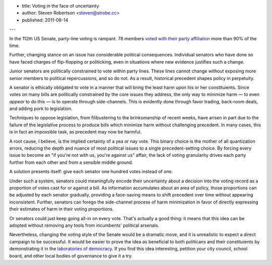 - title: Voting in the face of uncertainty
- author: Steven Robertson <steven@strobe.cc>
- published: 2011-08-14

---

In the 112th US Senate, party-line voting is rampant. 78 members `voted with
their party affiliation`_ more than 90% of the time.

.. _voted with their party affiliation:
  http://projects.washingtonpost.com/congress/112/senate/members/

Further, changing stance on an issue has considerable political consequences.
Individual senators who have done so have faced charges of flip-flopping or
politicking, even in situations where new evidence justifies such a change.

Junior senators are politically constrained to vote within party lines. These
lines cannot change without exposing more senior members to political
repercussions, and so do not. As a result, historical precedent shapes policy
in perpetuity.

A senator is ethically obligated to vote in a manner that will bring the least
harm upon his or her constituients. Since votes on many bills are politically
constrained by the core issues they address, the only way to minimize harm —
to even *appear* to do this — is to operate through side-channels. This is
evidently done through favor trading, back-room deals, and adding pork to
legislation.

Techniques to oppose legislation, from filibustering to the brinksmanship of
recent weeks, have arisen in part due to the failure of the legislative
process to produce bills which minimize harm without challenging precedent. In
many cases, this is in fact an impossible task, as precedent may now be
harmful.

A root cause, I believe, is the implied certainty of a yea or nay vote. This
binary choice is the mother of all quantization errors, reducing the depth and
nuance of most political issues to a single precedent-setting choice. By
forcing every issue to become an "if you're not with us, you're against us"
affair, the lack of voting granularity drives each party further from each
other and from a sensible middle ground.

A solution presents itself: give each senator one hundred votes instead of
one.

Under such a system, senators could meaningfully encode their uncertainty
about a decision into the voting record as a proportion of votes cast for or
against a bill. As information accumulates about an area of policy, those
proportions can be adjusted by each senator gradually, providing a face-saving
means to shift precedent over time without appearing inconsistent. Further,
senators can forego the side-channel process of harm minimization in favor of
directly expressing their estimates of harm in their voting proportions.

Or senators could just keep going all-in on every vote. That's actually a good
thing: it means that this idea can be adopted without removing any tools from
incumbents' political arsenals.

Nevertheless, changing the voting style of the Senate would be a dramatic
move, and it is unrealistic to expect a direct campaign to be successful.  It
would be easier to prove the idea as beneficial to both politicans and their
constituients by demonstrating it in the `laboratories of democracy`_. If you
find this idea interesting, petition your city council, school board, and
other local bodies of governance to give it a try.

.. _laboratories of democracy:
    http://en.wikipedia.org/wiki/Laboratories_of_democracy
